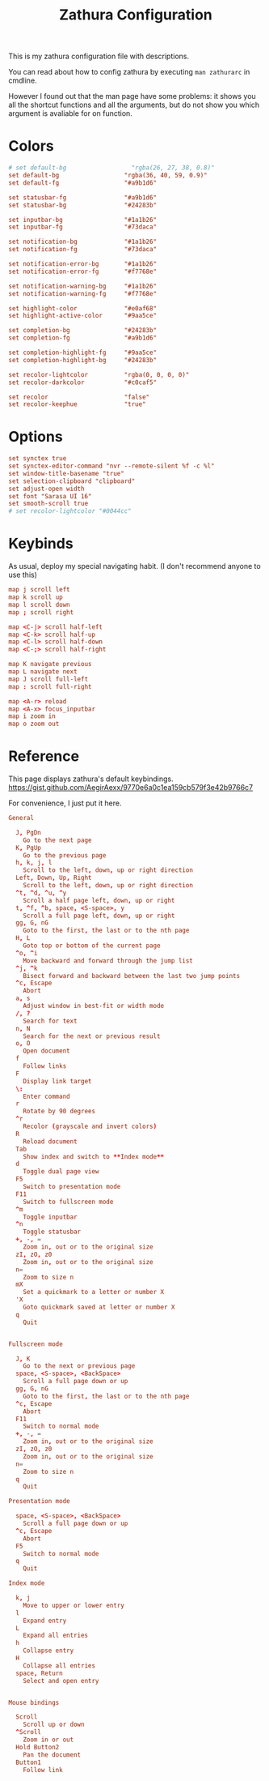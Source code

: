 #+TITLE: Zathura Configuration
#+PROPERTY: header-args:conf :tangle zathurarc :language conf
#+AUTO_TANGLE: t

This is my zathura configuration file with descriptions.

You can read about how to config zathura by executing ~man zathurarc~ in cmdline.

However I found out that the man page have some problems: it shows you all the shortcut functions and all the arguments, but do not show you which argument is avaliable for on function.

* Colors
#+begin_src conf
  # set default-bg                  "rgba(26, 27, 38, 0.8)"
  set default-bg                  "rgba(36, 40, 59, 0.9)"
  set default-fg                  "#a9b1d6"

  set statusbar-fg                "#a9b1d6"
  set statusbar-bg                "#24283b"

  set inputbar-bg                 "#1a1b26"
  set inputbar-fg                 "#73daca"

  set notification-bg             "#1a1b26"
  set notification-fg             "#73daca"

  set notification-error-bg       "#1a1b26"
  set notification-error-fg       "#f7768e"

  set notification-warning-bg     "#1a1b26"
  set notification-warning-fg     "#f7768e"

  set highlight-color             "#e0af68"
  set highlight-active-color      "#9aa5ce"

  set completion-bg               "#24283b"
  set completion-fg               "#a9b1d6"

  set completion-highlight-fg     "#9aa5ce"
  set completion-highlight-bg     "#24283b"

  set recolor-lightcolor          "rgba(0, 0, 0, 0)"
  set recolor-darkcolor           "#c0caf5"

  set recolor                     "false"
  set recolor-keephue             "true"
#+end_src

* Options
#+begin_src conf
  set synctex true
  set synctex-editor-command "nvr --remote-silent %f -c %l"
  set window-title-basename "true"
  set selection-clipboard "clipboard"
  set adjust-open width
  set font "Sarasa UI 16"
  set smooth-scroll true
  # set recolor-lightcolor "#0044cc"
#+end_src

* Keybinds

As usual, deploy my special navigating habit.
(I don't recommend anyone to use this)

#+begin_src conf
  map j scroll left
  map k scroll up
  map l scroll down
  map ; scroll right
#+end_src

#+begin_src conf
  map <C-j> scroll half-left
  map <C-k> scroll half-up
  map <C-l> scroll half-down
  map <C-;> scroll half-right
#+end_src

#+begin_src conf
  map K navigate previous
  map L navigate next
  map J scroll full-left
  map : scroll full-right
#+end_src

#+begin_src conf
  map <A-r> reload
  map <A-x> focus_inputbar
  map i zoom in
  map o zoom out
#+end_src
* Reference
This page displays zathura's default keybindings. https://gist.github.com/AegirAexx/9770e6a0c1ea159cb579f3e42b9766c7

For convenience, I just put it here.
#+begin_src conf :tangle no
General

  J, PgDn
    Go to the next page
  K, PgUp
    Go to the previous page
  h, k, j, l
    Scroll to the left, down, up or right direction
  Left, Down, Up, Right
    Scroll to the left, down, up or right direction
  ^t, ^d, ^u, ^y
    Scroll a half page left, down, up or right
  t, ^f, ^b, space, <S-space>, y
    Scroll a full page left, down, up or right
  gg, G, nG
    Goto to the first, the last or to the nth page
  H, L
    Goto top or bottom of the current page
  ^o, ^i
    Move backward and forward through the jump list
  ^j, ^k
    Bisect forward and backward between the last two jump points
  ^c, Escape
    Abort
  a, s
    Adjust window in best-fit or width mode
  /, ?
    Search for text
  n, N
    Search for the next or previous result
  o, O
    Open document
  f
    Follow links
  F
    Display link target
  \:
    Enter command
  r
    Rotate by 90 degrees
  ^r
    Recolor (grayscale and invert colors)
  R
    Reload document
  Tab
    Show index and switch to **Index mode**
  d
    Toggle dual page view
  F5
    Switch to presentation mode
  F11
    Switch to fullscreen mode
  ^m
    Toggle inputbar
  ^n
    Toggle statusbar
  +, -, =
    Zoom in, out or to the original size
  zI, zO, z0
    Zoom in, out or to the original size
  n=
    Zoom to size n
  mX
    Set a quickmark to a letter or number X
  'X
    Goto quickmark saved at letter or number X
  q
    Quit


Fullscreen mode

  J, K
    Go to the next or previous page
  space, <S-space>, <BackSpace>
    Scroll a full page down or up
  gg, G, nG
    Goto to the first, the last or to the nth page
  ^c, Escape
    Abort
  F11
    Switch to normal mode
  +, -, =
    Zoom in, out or to the original size
  zI, zO, z0
    Zoom in, out or to the original size
  n=
    Zoom to size n
  q
    Quit

Presentation mode

  space, <S-space>, <BackSpace>
    Scroll a full page down or up
  ^c, Escape
    Abort
  F5
    Switch to normal mode
  q
    Quit

Index mode

  k, j
    Move to upper or lower entry
  l
    Expand entry
  L
    Expand all entries
  h
    Collapse entry
  H
    Collapse all entries
  space, Return
    Select and open entry


Mouse bindings

  Scroll
    Scroll up or down
  ^Scroll
    Zoom in or out
  Hold Button2
    Pan the document
  Button1
    Follow link
#+end_src
